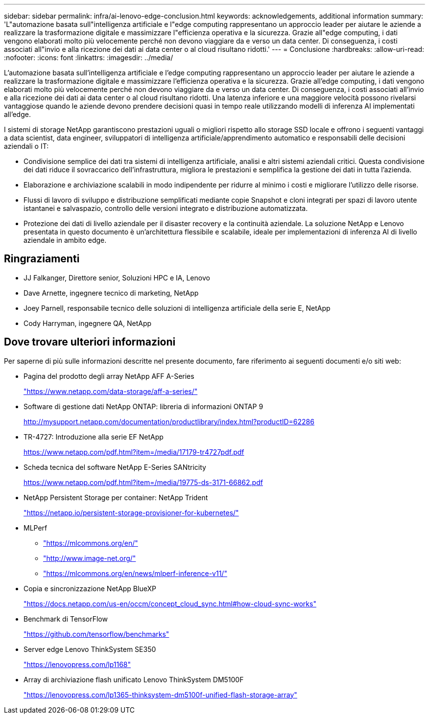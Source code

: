 ---
sidebar: sidebar 
permalink: infra/ai-lenovo-edge-conclusion.html 
keywords: acknowledgements, additional information 
summary: 'L"automazione basata sull"intelligenza artificiale e l"edge computing rappresentano un approccio leader per aiutare le aziende a realizzare la trasformazione digitale e massimizzare l"efficienza operativa e la sicurezza.  Grazie all"edge computing, i dati vengono elaborati molto più velocemente perché non devono viaggiare da e verso un data center.  Di conseguenza, i costi associati all"invio e alla ricezione dei dati ai data center o al cloud risultano ridotti.' 
---
= Conclusione
:hardbreaks:
:allow-uri-read: 
:nofooter: 
:icons: font
:linkattrs: 
:imagesdir: ../media/


[role="lead"]
L'automazione basata sull'intelligenza artificiale e l'edge computing rappresentano un approccio leader per aiutare le aziende a realizzare la trasformazione digitale e massimizzare l'efficienza operativa e la sicurezza.  Grazie all'edge computing, i dati vengono elaborati molto più velocemente perché non devono viaggiare da e verso un data center.  Di conseguenza, i costi associati all'invio e alla ricezione dei dati ai data center o al cloud risultano ridotti.  Una latenza inferiore e una maggiore velocità possono rivelarsi vantaggiose quando le aziende devono prendere decisioni quasi in tempo reale utilizzando modelli di inferenza AI implementati all'edge.

I sistemi di storage NetApp garantiscono prestazioni uguali o migliori rispetto allo storage SSD locale e offrono i seguenti vantaggi a data scientist, data engineer, sviluppatori di intelligenza artificiale/apprendimento automatico e responsabili delle decisioni aziendali o IT:

* Condivisione semplice dei dati tra sistemi di intelligenza artificiale, analisi e altri sistemi aziendali critici.  Questa condivisione dei dati riduce il sovraccarico dell'infrastruttura, migliora le prestazioni e semplifica la gestione dei dati in tutta l'azienda.
* Elaborazione e archiviazione scalabili in modo indipendente per ridurre al minimo i costi e migliorare l'utilizzo delle risorse.
* Flussi di lavoro di sviluppo e distribuzione semplificati mediante copie Snapshot e cloni integrati per spazi di lavoro utente istantanei e salvaspazio, controllo delle versioni integrato e distribuzione automatizzata.
* Protezione dei dati di livello aziendale per il disaster recovery e la continuità aziendale.  La soluzione NetApp e Lenovo presentata in questo documento è un'architettura flessibile e scalabile, ideale per implementazioni di inferenza AI di livello aziendale in ambito edge.




== Ringraziamenti

* JJ  Falkanger, Direttore senior, Soluzioni HPC e IA, Lenovo
* Dave Arnette, ingegnere tecnico di marketing, NetApp
* Joey Parnell, responsabile tecnico delle soluzioni di intelligenza artificiale della serie E, NetApp
* Cody Harryman, ingegnere QA, NetApp




== Dove trovare ulteriori informazioni

Per saperne di più sulle informazioni descritte nel presente documento, fare riferimento ai seguenti documenti e/o siti web:

* Pagina del prodotto degli array NetApp AFF A-Series
+
https://www.netapp.com/data-storage/aff-a-series/["https://www.netapp.com/data-storage/aff-a-series/"^]

* Software di gestione dati NetApp ONTAP: libreria di informazioni ONTAP 9
+
http://mysupport.netapp.com/documentation/productlibrary/index.html?productID=62286["http://mysupport.netapp.com/documentation/productlibrary/index.html?productID=62286"^]

* TR-4727: Introduzione alla serie EF NetApp
+
https://www.netapp.com/pdf.html?item=/media/17179-tr4727pdf.pdf["https://www.netapp.com/pdf.html?item=/media/17179-tr4727pdf.pdf"^]

* Scheda tecnica del software NetApp E-Series SANtricity
+
https://www.netapp.com/pdf.html?item=/media/19775-ds-3171-66862.pdf["https://www.netapp.com/pdf.html?item=/media/19775-ds-3171-66862.pdf"^]

* NetApp Persistent Storage per container: NetApp Trident
+
https://netapp.io/persistent-storage-provisioner-for-kubernetes/["https://netapp.io/persistent-storage-provisioner-for-kubernetes/"^]

* MLPerf
+
** https://mlcommons.org/en/["https://mlcommons.org/en/"^]
** http://www.image-net.org/["http://www.image-net.org/"^]
** https://mlcommons.org/en/news/mlperf-inference-v11/["https://mlcommons.org/en/news/mlperf-inference-v11/"^]


* Copia e sincronizzazione NetApp BlueXP
+
https://docs.netapp.com/us-en/occm/concept_cloud_sync.html#how-cloud-sync-works["https://docs.netapp.com/us-en/occm/concept_cloud_sync.html#how-cloud-sync-works"^]

* Benchmark di TensorFlow
+
https://github.com/tensorflow/benchmarks["https://github.com/tensorflow/benchmarks"^]

* Server edge Lenovo ThinkSystem SE350
+
https://lenovopress.com/lp1168["https://lenovopress.com/lp1168"^]

* Array di archiviazione flash unificato Lenovo ThinkSystem DM5100F
+
https://lenovopress.com/lp1365-thinksystem-dm5100f-unified-flash-storage-array["https://lenovopress.com/lp1365-thinksystem-dm5100f-unified-flash-storage-array"]


